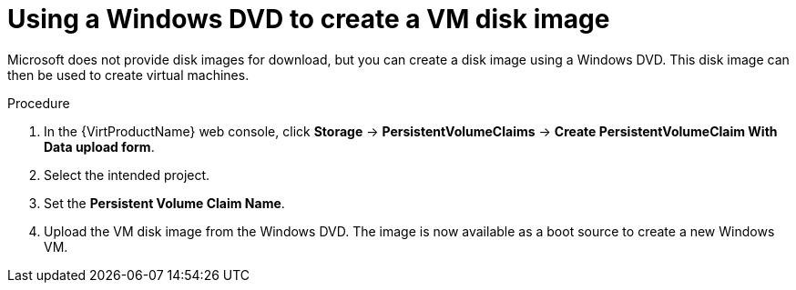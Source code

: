 // Module included in the following assemblies:
//
// * virt/virtual_machines/virt-automating-windows-sysprep.adoc

:_content-type: PROCEDURE
[id="virt-using-windows-dvd-disk-image_{context}"]
= Using a Windows DVD to create a VM disk image

Microsoft does not provide disk images for download, but you can create a disk image using a Windows DVD. This disk image can then be used to create virtual machines.

.Procedure

. In the {VirtProductName} web console, click *Storage* -> *PersistentVolumeClaims* -> *Create PersistentVolumeClaim With Data upload form*.
. Select the intended project.
. Set the *Persistent Volume Claim Name*.
. Upload the VM disk image from the Windows DVD. The image is now available as a boot source to create a new Windows VM.
